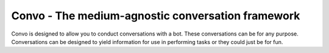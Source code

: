 Convo - The medium-agnostic conversation framework
================================================== 

Convo is designed to allow you to conduct conversations with a bot. These
conversations can be for any purpose. Conversations can be designed to
yield information for use in performing tasks or they could just be for fun.
